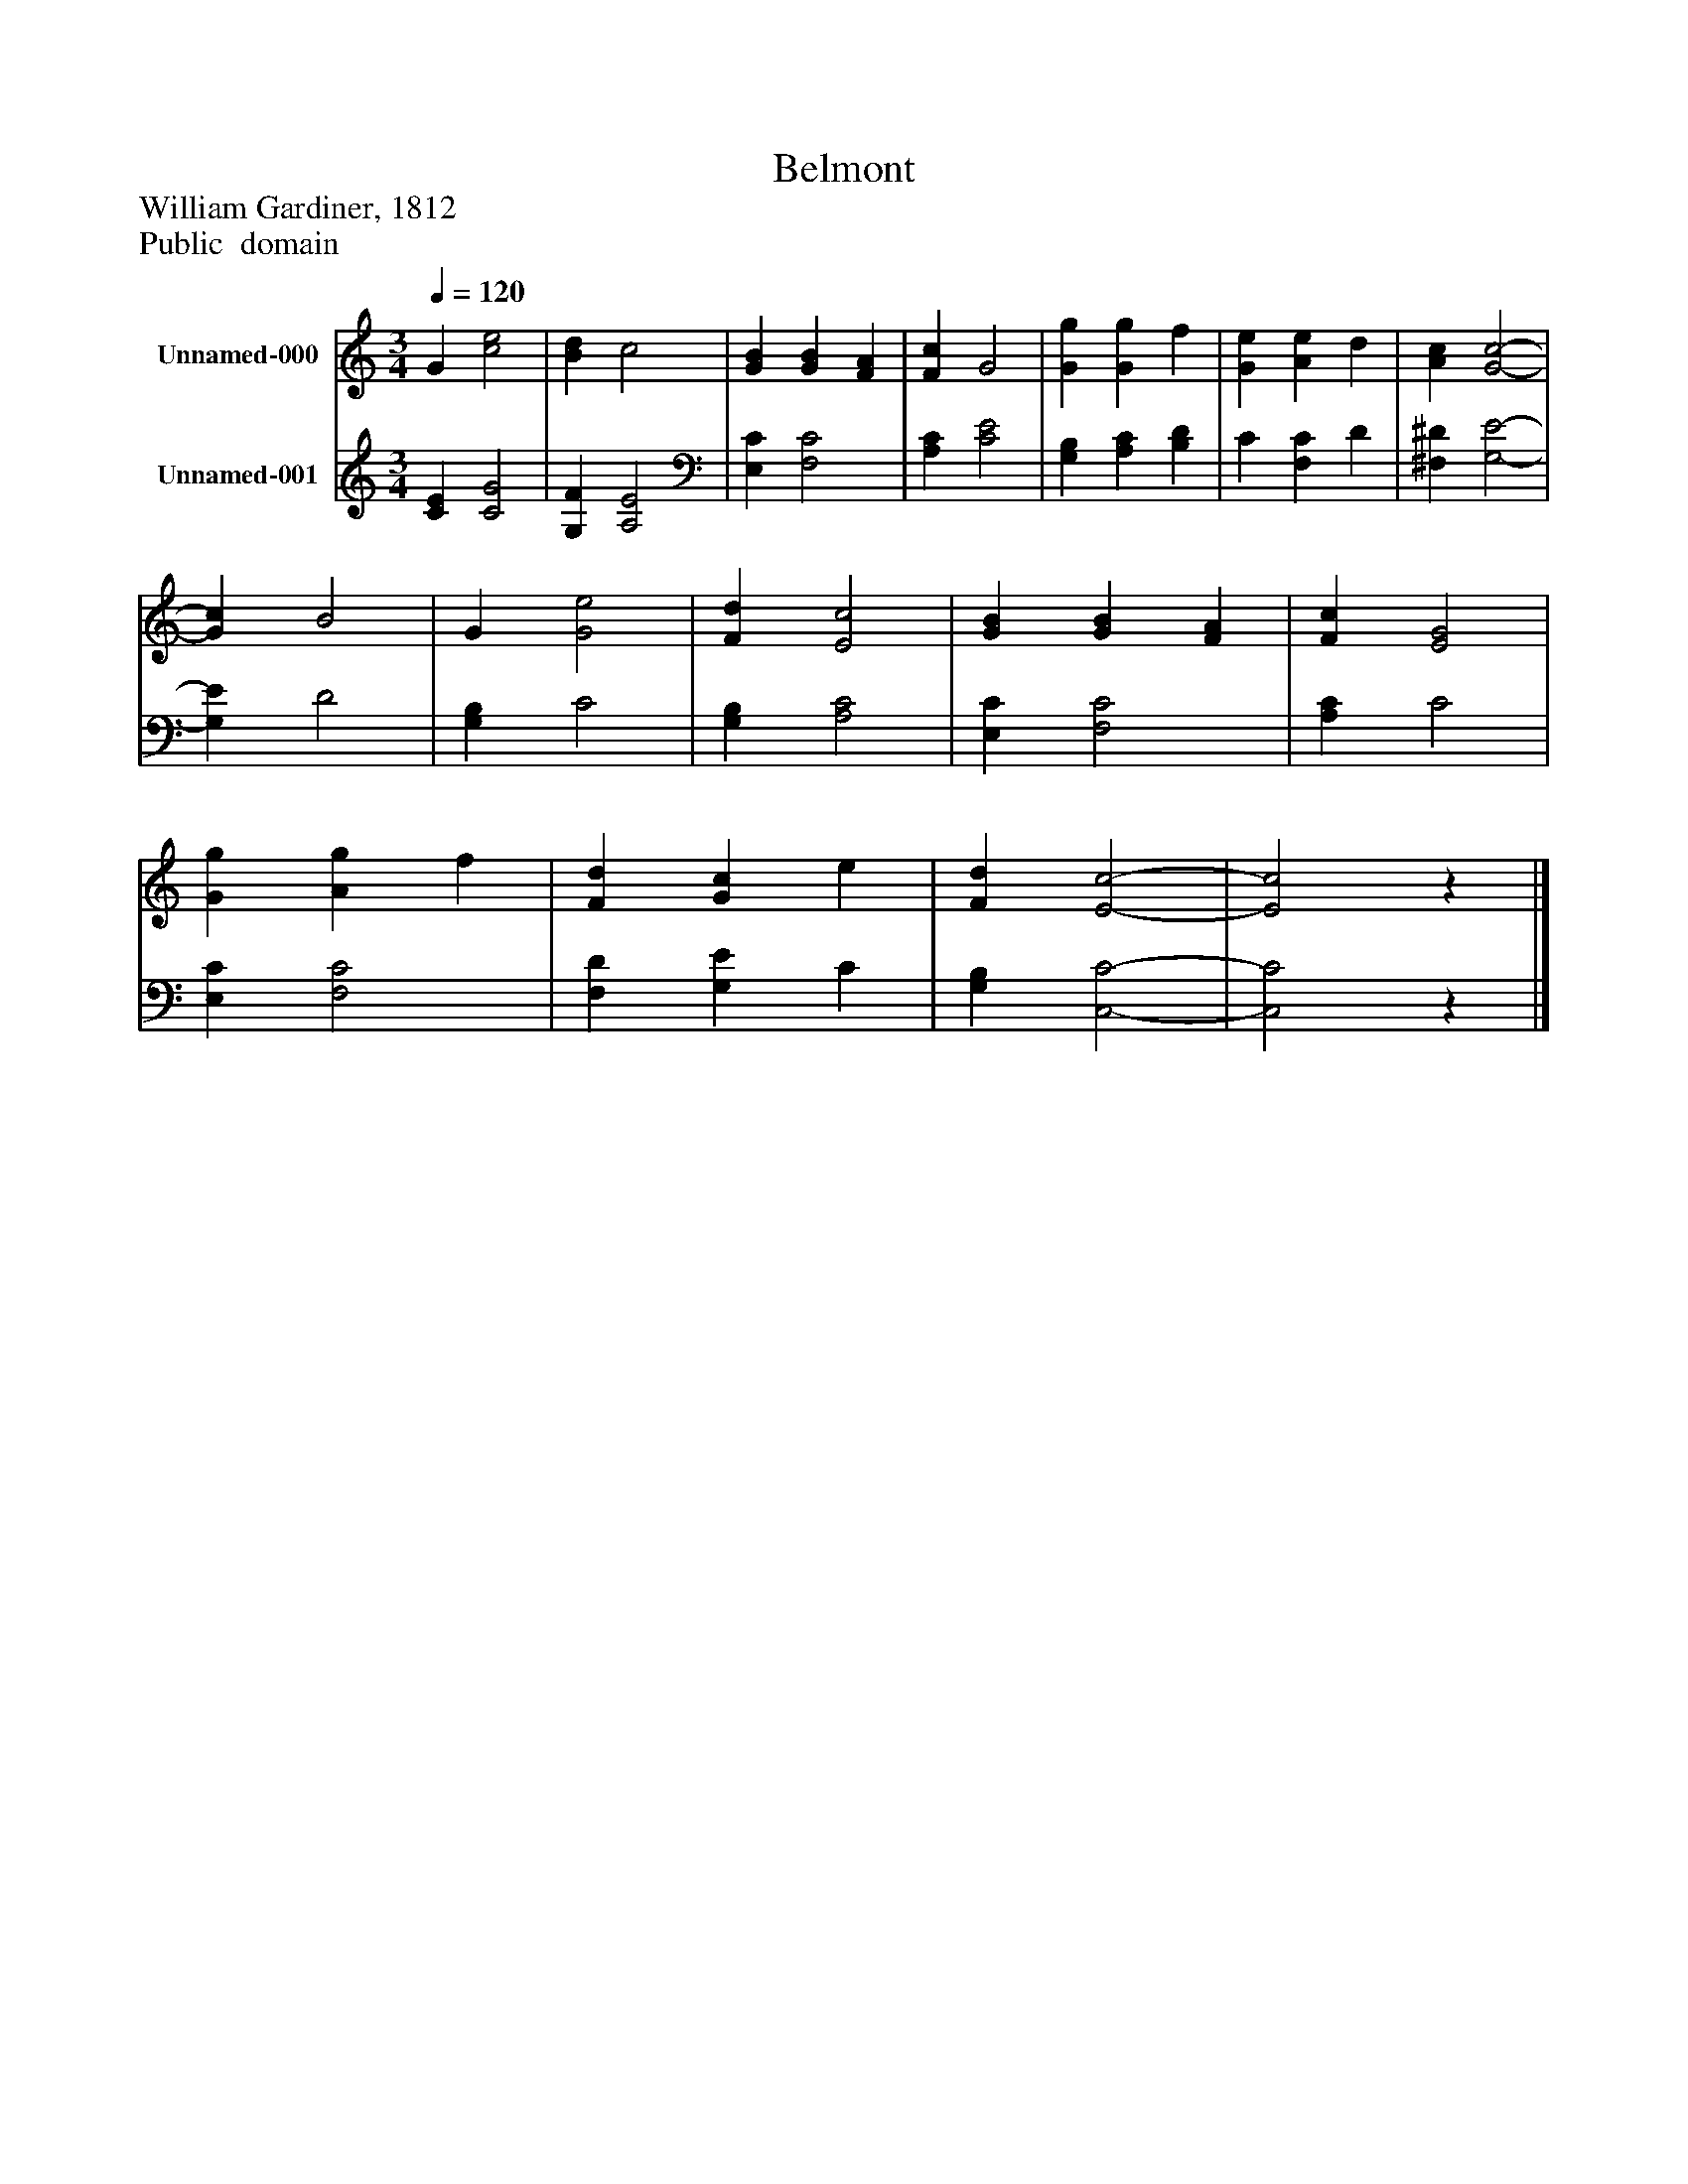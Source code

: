 %%abc-creator mxml2abc 1.4
%%abc-version 2.0
%%continueall true
%%titletrim true
%%titleformat A-1 T C1, Z-1, S-1
X: 0
T: Belmont
Z: William Gardiner, 1812
Z: Public  domain
L: 1/4
M: 3/4
Q: 1/4=120
V: P1 name="Unnamed-000"
%%MIDI program 1 19
V: P2 name="Unnamed-001"
%%MIDI program 2 19
K: C
[V: P1]  G [c2e2] | [Bd] c2 | [GB] [GB] [FA] | [Fc] G2 | [Gg] [Gg] f | [Ge] [Ae] d | [Ac] [G2-c2-] | [Gc] B2 | G [G2e2] | [Fd] [E2c2] | [GB] [GB] [FA] | [Fc] [E2G2] | [Gg] [Ag] f | [Fd] [Gc] e | [Fd] [E2-c2-] | [E2c2]z|]
[V: P2]  [CE] [C2G2] | [G,F] [A,2E2] | [E,C] [F,2C2] | [A,C] [C2E2] | [G,B,] [A,C] [B,D] | C [F,C] D | [^F,^D] [G,2-E2-] | [G,E] D2 | [G,B,] C2 | [G,B,] [A,2C2] | [E,C] [F,2C2] | [A,C] C2 | [E,C] [F,2C2] | [F,D] [G,E] C | [G,B,] [C,2-C2-] | [C,2C2]z|]

